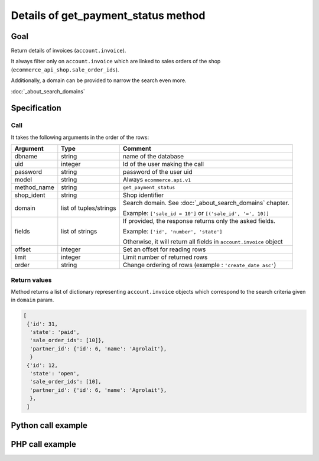 Details of get_payment_status method
====================================

Goal
----

Return details of invoices (``account.invoice``).

It always filter only on ``account.invoice`` which are linked to sales orders of the shop (``ecommerce_api_shop.sale_order_ids``).

Additionally, a domain can be provided to narrow the search even more. 

:doc:`_about_search_domains`


Specification
-------------

Call
^^^^

It takes the following arguments in the order of the rows:

+-------------+------------------------+--------------------------------------------------------------------+
| Argument    | Type                   | Comment                                                            |
+=============+========================+====================================================================+
| dbname      | string                 | name of the database                                               |
+-------------+------------------------+--------------------------------------------------------------------+
| uid         | integer                | Id of the user making the call                                     |
+-------------+------------------------+--------------------------------------------------------------------+
| password    | string                 | password of the user uid                                           |
+-------------+------------------------+--------------------------------------------------------------------+
| model       | string                 | Always ``ecommerce.api.v1``                                        |
+-------------+------------------------+--------------------------------------------------------------------+
| method_name | string                 | ``get_payment_status``                                             |
+-------------+------------------------+--------------------------------------------------------------------+
| shop_ident  | string                 | Shop identifier                                                    |
+-------------+------------------------+--------------------------------------------------------------------+
| domain      | list of tuples/strings | Search domain. See :doc:`_about_search_domains` chapter.           |
|             |                        |                                                                    |
|             |                        | Example: ``['sale_id = 10']`` or ``[('sale_id', '=', 10)]``        |
+-------------+------------------------+--------------------------------------------------------------------+
| fields      | list of strings        | If provided, the response returns only the asked fields.           |
|             |                        |                                                                    |
|             |                        | Example: ``['id', 'number', 'state']``                             |
|             |                        |                                                                    |
|             |                        | Otherwise, it will return all fields in ``account.invoice`` object |
+-------------+------------------------+--------------------------------------------------------------------+
| offset      | integer                | Set an offset for reading rows                                     |
+-------------+------------------------+--------------------------------------------------------------------+
| limit       | integer                | Limit number of returned rows                                      |
+-------------+------------------------+--------------------------------------------------------------------+
| order       | string                 | Change ordering of rows (example : ``'create_date asc'``)          |
+-------------+------------------------+--------------------------------------------------------------------+

Return values
^^^^^^^^^^^^^

Method returns a list of dictionary representing ``account.invoice``
objects which correspond to the search criteria given in ``domain``
param.

..  code-block:: python

    [
     {'id': 31,
      'state': 'paid',
      'sale_order_ids': [10]},
      'partner_id': {'id': 6, 'name': 'Agrolait'},
      }
     {'id': 12,
      'state': 'open',
      'sale_order_ids': [10],
      'partner_id': {'id': 6, 'name': 'Agrolait'},
      },
     ]

Python call example
-------------------
..  code-block:: python
   :linenos:

    payment_status = client.execute(
        dbname, uid, pwd,
        'ecommerce.api.v1',
        'get_payment_status',
        'shop_identifier',
        ['sale_order_ids = 10', 'create_date > 2015-09-24 00:00:00'],
        ['id', 'state', 'partner_id'],
        )
    print payment_status
    [{'id': 31,
      'state': 'paid',
      'partner_id': {'id': 6, 'name': 'Agrolait'}
      }]



PHP call example
----------------

..  code-block:: php
   :linenos:

   <?php

   require_once('ripcord/ripcord.php');

   $url = 'http://localhost:8069';
   $db = 'database';
   $username = "ecommerce_demo_external_user";
   $password = "dragon";
   $shop_identifier = "cafebabe";


   $common = ripcord::client($url."/openerp/xmlrpc/1/common");

   $uid = $common->authenticate($db, $username, $password, array());

   $models = ripcord::client("$url/openerp/xmlrpc/1/object");


   // here, put the ID of a sale_order
   $sale_id = 17;

   $domain = array(
       array('sale_order_ids', 'in', $sale_id)
   );

   $fields = array();

   $records = $models->execute_kw($db, $uid, $password,
       'ecommerce.api.v1', 'get_payment_status', array($shop_identifier, $domain, $fields));

   var_dump($records);

   ?>
